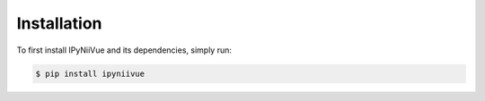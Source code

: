 Installation
============

To first install IPyNiiVue and its dependencies, simply run:

.. code-block:: console

    $ pip install ipyniivue